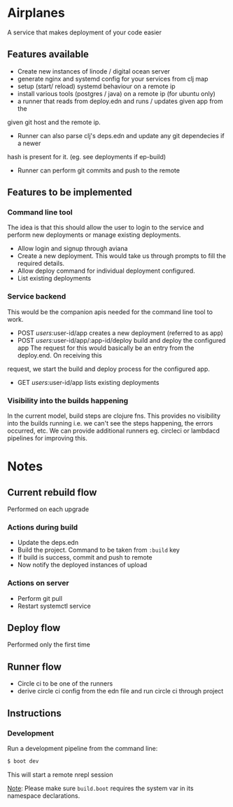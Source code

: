 * Airplanes

A service that makes deployment of your code easier



** Features available

+ Create new instances of linode / digital ocean server
+ generate nginx and systemd config for your services from clj map
+ setup (start/ reload) systemd behaviour on a remote ip
+ install various tools (postgres / java) on a remote ip (for ubuntu only)
+ a runner that reads from deploy.edn and runs / updates given app from the 
given git host and the remote ip.
+ Runner can also parse clj's deps.edn and update any git dependecies if a newer
hash is present for it. (eg. see deployments if ep-build)
+ Runner can perform git commits and push to the remote


** Features to be implemented

*** Command line tool

The idea is that this should allow the user to login to the service and perform new deployments
or manage existing deployments.

+ Allow login and signup through aviana
+ Create a new deployment. This would take us through prompts to fill the required details.
+ Allow deploy command for individual deployment configured.
+ List existing deployments

*** Service backend

This would be the companion apis needed for the command line tool to work.

+ POST /users/:user-id/app creates a new deployment (referred to as app)
+ POST /users/:user-id/app/:app-id/deploy build and deploy the configured app
  The request for this would basically be an entry from the deploy.end. On receiving this 
request, we start the build and deploy process for the configured app.
+ GET /users/:user-id/app lists existing deployments

*** Visibility into the builds happening
In the current model, build steps are clojure fns. This provides no visibility into the builds
running i.e. we can't see the steps happening, the errors occurred, etc. We can provide additional
runners eg. circleci or lambdacd pipelines for improving this.


* Notes
** Current rebuild flow  

Performed on each upgrade

*** Actions during build

- Update the deps.edn
- Build the project. Command to be taken from ~:build~ key
- If build is success, commit and push to remote
- Now notify the deployed instances of upload

*** Actions on server

- Perform git pull
- Restart systemctl service


** Deploy flow

Performed only the first time


** Runner flow
- Circle ci to be one of the runners
- derive circle ci config from the edn file and run circle ci through project

** Instructions
*** Development

Run a development pipeline from the command line:
#+BEGIN_SRC bash
$ boot dev
#+END_SRC

This will start a remote nrepl session


_Note_: Please make sure ~build.boot~ requires the system var in its namespace declarations.
